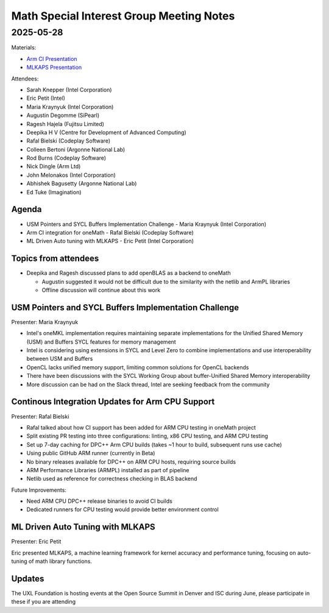 =========================================
Math Special Interest Group Meeting Notes
=========================================

2025-05-28
==========

Materials:

* `Arm CI Presentation <presentations/UXL-Math-SIG-2025-05-28_Rafal_Bielski_Arm_CI.pdf>`__
* `MLKAPS Presentation <presentations/UXL-Math-SIG-2025-05-28_Eric_Petit_MLKAPS.pdf>`__

Attendees:

* Sarah Knepper (Intel Corporation)
* Eric Petit (Intel)
* Maria Kraynyuk (Intel Corporation)
* Augustin Degomme (SiPearl)
* Ragesh Hajela (Fujitsu Limited)
* Deepika H V (Centre for Development of Advanced Computing)
* Rafal Bielski (Codeplay Software)
* Colleen Bertoni (Argonne National Lab)
* Rod Burns (Codeplay Software)
* Nick Dingle (Arm Ltd)
* John Melonakos (Intel Corporation)
* Abhishek Bagusetty (Argonne National Lab)
* Ed Tuke (Imagination)


Agenda
------

* USM Pointers and SYCL Buffers Implementation Challenge - Maria Kraynyuk (Intel Corporation)
* Arm CI integration for oneMath - Rafal Bielski (Codeplay Software)
* ML Driven Auto tuning with MLKAPS - Eric Petit (Intel Corporation)

Topics from attendees
---------------------

* Deepika and Ragesh discussed plans to add openBLAS as a backend to oneMath

  * Augustin suggested it would not be difficult due to the similarity with the netlib and ArmPL libraries
  * Offline discussion will continue about this work

USM Pointers and SYCL Buffers Implementation Challenge
------------------------------------------------------

Presenter: Maria Kraynyuk

* Intel's oneMKL implementation requires maintaining separate implementations for the Unified Shared Memory (USM) and Buffers SYCL features for memory management
* Intel is considering using extensions in SYCL and Level Zero to combine implementations and use interoperability between USM and Buffers
* OpenCL lacks unified memory support, limiting common solutions for OpenCL backends
* There have been discussions with the SYCL Working Group about buffer-Unified Shared Memory interoperability
* More discussion can be had on the Slack thread, Intel are seeking feedback from the community

Continous Integration Updates for Arm CPU Support
-------------------------------------------------

Presenter: Rafal Bielski 

* Rafal talked about how CI support has been added for ARM CPU testing in oneMath project
* Split existing PR testing into three configurations: linting, x86 CPU testing, and ARM CPU testing
* Set up 7-day caching for DPC++ Arm CPU builds (takes ~1 hour to build, subsequent runs use cache)
* Using public GitHub ARM runner (currently in Beta)
* No binary releases available for DPC++ on ARM CPU hosts, requiring source builds
* ARM Performance Libraries (ARMPL) installed as part of pipeline
* Netlib used as reference for correctness checking in BLAS backend

Future Improvements:

* Need ARM CPU DPC++ release binaries to avoid CI builds
* Dedicated runners for CPU testing would provide better environment control

ML Driven Auto Tuning with MLKAPS
---------------------------------

Presenter: Eric Petit

Eric presented MLKAPS, a machine learning framework for kernel accuracy and performance tuning, focusing on auto-tuning of math library functions.

Updates
-------

The UXL Foundation is hosting events at the Open Source Summit in Denver and ISC during June, please participate in these if you are attending
